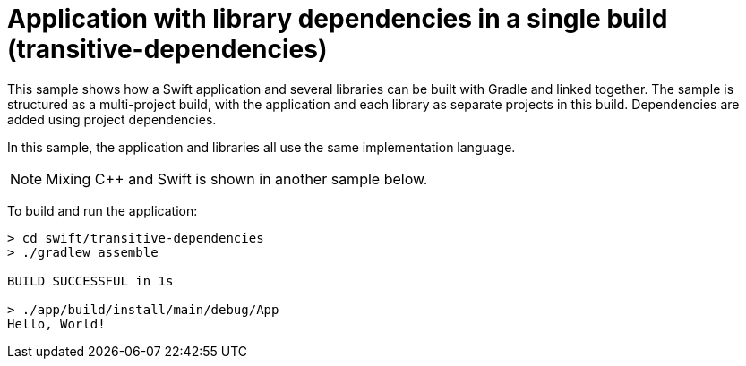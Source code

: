 = Application with library dependencies in a single build (transitive-dependencies)

This sample shows how a Swift application and several libraries can be built with Gradle and linked together.
The sample is structured as a multi-project build, with the application and each library as separate projects in this build.
Dependencies are added using project dependencies.

In this sample, the application and libraries all use the same implementation language.

NOTE: Mixing C++ and Swift is shown in another sample below.

To build and run the application:

```
> cd swift/transitive-dependencies
> ./gradlew assemble

BUILD SUCCESSFUL in 1s

> ./app/build/install/main/debug/App
Hello, World!
```

